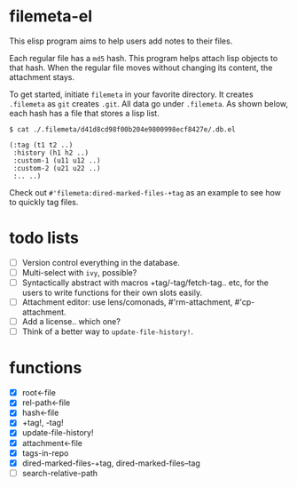 * filemeta-el

This elisp program aims to help users add notes to their files.

Each regular file has a =md5= hash. This program helps attach lisp
objects to that hash. When the regular file moves without
changing its content, the attachment stays.

To get started, initiate =filemeta= in your favorite directory. It
creates =.filemeta= as =git= creates =.git=. All data go under
=.filemeta=. As shown below, each hash has a file that stores a
lisp list.

#+begin_src
$ cat ./.filemeta/d41d8cd98f00b204e9800998ecf8427e/.db.el

(:tag (t1 t2 ..)
 :history (h1 h2 ..)
 :custom-1 (u11 u12 ..)
 :custom-2 (u21 u22 ..)
 :.. ..)
#+end_src

Check out =#'filemeta:dired-marked-files-+tag= as an example to see
how to quickly tag files.

* todo lists

+ [ ] Version control everything in the database.
+ [ ] Multi-select with =ivy=, possible?
+ [ ] Syntactically abstract with macros +tag/-tag/fetch-tag..
  etc, for the users to write functions for their own slots
  easily.
+ [ ] Attachment editor: use lens/comonads, #'rm-attachment,
  #'cp-attachment.
+ [ ] Add a license.. which one?
+ [ ] Think of a better way to =update-file-history!=.

* functions

+ [X] root<-file
+ [X] rel-path<-file
+ [X] hash<-file
+ [X] +tag!, -tag!
+ [X] update-file-history!
+ [X] attachment<-file
+ [X] tags-in-repo
+ [X] dired-marked-files-+tag, dired-marked-files--tag
+ [ ] search-relative-path
